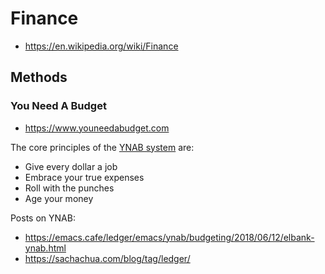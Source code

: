 * Finance
:PROPERTIES:
:ID: e6cf4dca-f6ce-45e0-9504-1c3ad2b238da
:END:
- https://en.wikipedia.org/wiki/Finance
** Methods
:PROPERTIES:
:ID:       e372386f-de12-4162-ad4e-bf0ade0f684f
:END:
*** You Need A Budget
:PROPERTIES:
:ID: b762bc91-9ff8-4a90-b7af-dbb8b1a7d2ad
:AKA: YNAB
:END:
- https://www.youneedabudget.com
The core principles of the [[https://www.youneedabudget.com/the-four-rules/][YNAB system]] are:
- Give every dollar a job
- Embrace your true expenses
- Roll with the punches
- Age your money

Posts on YNAB:
- https://emacs.cafe/ledger/emacs/ynab/budgeting/2018/06/12/elbank-ynab.html
- https://sachachua.com/blog/tag/ledger/
